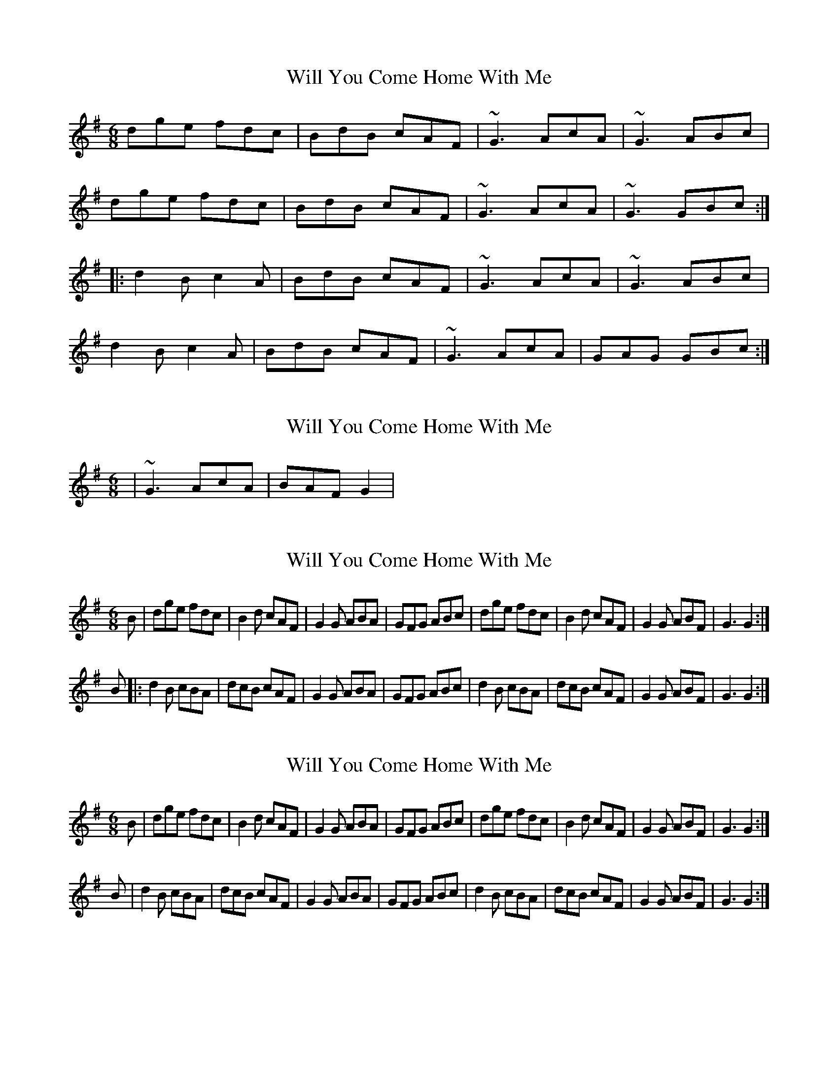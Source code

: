 X: 1
T: Will You Come Home With Me
Z: MichaelBolton
S: https://thesession.org/tunes/1220#setting1220
R: jig
M: 6/8
L: 1/8
K: Gmaj
dge fdc|BdB cAF|~G3 AcA|~G3 ABc|
dge fdc|BdB cAF|~G3 AcA|~G3 GBc:|
|:d2B c2A|BdB cAF|~G3 AcA|~G3 ABc|
d2B c2A|BdB cAF|~G3 AcA|GAG GBc:|
X: 2
T: Will You Come Home With Me
Z: Will Harmon
S: https://thesession.org/tunes/1220#setting14522
R: jig
M: 6/8
L: 1/8
K: Gmaj
|~G3 AcA|BAF G2|
X: 3
T: Will You Come Home With Me
Z: Kilcash
S: https://thesession.org/tunes/1220#setting14523
R: jig
M: 6/8
L: 1/8
K: Gmaj
B|dge fdc|B2d cAF|G2G ABA|GFG ABc|dge fdc|B2d cAF|G2G ABF|G3 G2:|B|:d2B cBA|dcB cAF|G2G ABA|GFG ABc|d2B cBA|dcB cAF|G2G ABF|G3 G2:|
X: 4
T: Will You Come Home With Me
Z: Kilcash
S: https://thesession.org/tunes/1220#setting14524
R: jig
M: 6/8
L: 1/8
K: Gmaj
B|dge fdc|B2d cAF|G2G ABA|GFG ABc|dge fdc|B2d cAF|G2G ABF|G3 G2:| B|d2B cBA|dcB cAF|G2G ABA|GFG ABc|d2B cBA|dcB cAF|G2G ABF|G3 G2:|
X: 5
T: Will You Come Home With Me
Z: ceolachan
S: https://thesession.org/tunes/1220#setting21733
R: jig
M: 6/8
L: 1/8
K: Gmaj
|: Bc |d2 g fdc | B2 d cAF | GDG ADA | BDB ABc |
d2 g fdc | B2 d cAF | GDG AGF | GDB G :|
|: Bc |d2 B c2 A | B2 d cAF | GDG ADA | BDB ABc |
d2 B cc/B/A | BGd cAF | G2 G AGF | GDB G :|
X: 6
T: Will You Come Home With Me
Z: ceolachan
S: https://thesession.org/tunes/1220#setting21734
R: jig
M: 6/8
L: 1/8
K: Gmaj
|: d2 g fdc | B2 d cAF | ~G3 ~A3 | ~G3 ABc |
d2 g fdc | B2 d cAF | GG/G/G AGF | GDB G3 :|
|: d2 B cBA | B2 d cAF | ~G3 ~A3 | GG/G/G ABc |
d3 cBA | B2 d cAF | ~G3 AGF | GDB G3 :|
X: 7
T: Will You Come Home With Me
Z: JACKB
S: https://thesession.org/tunes/1220#setting25098
R: jig
M: 6/8
L: 1/8
K: Gmaj
|:dge fdc|BdB cAF|G3 A/B/cA|G3 ABc|
dge fdc|BdB cAF|G3 A/B/cA|G3 GBc:|
|:d2B c2A|BdB cAF|G3 A/B/cA|G3 ABc|
d2B c2A|BdB cAF|G3 A/B/cA|G3 GBc:|
